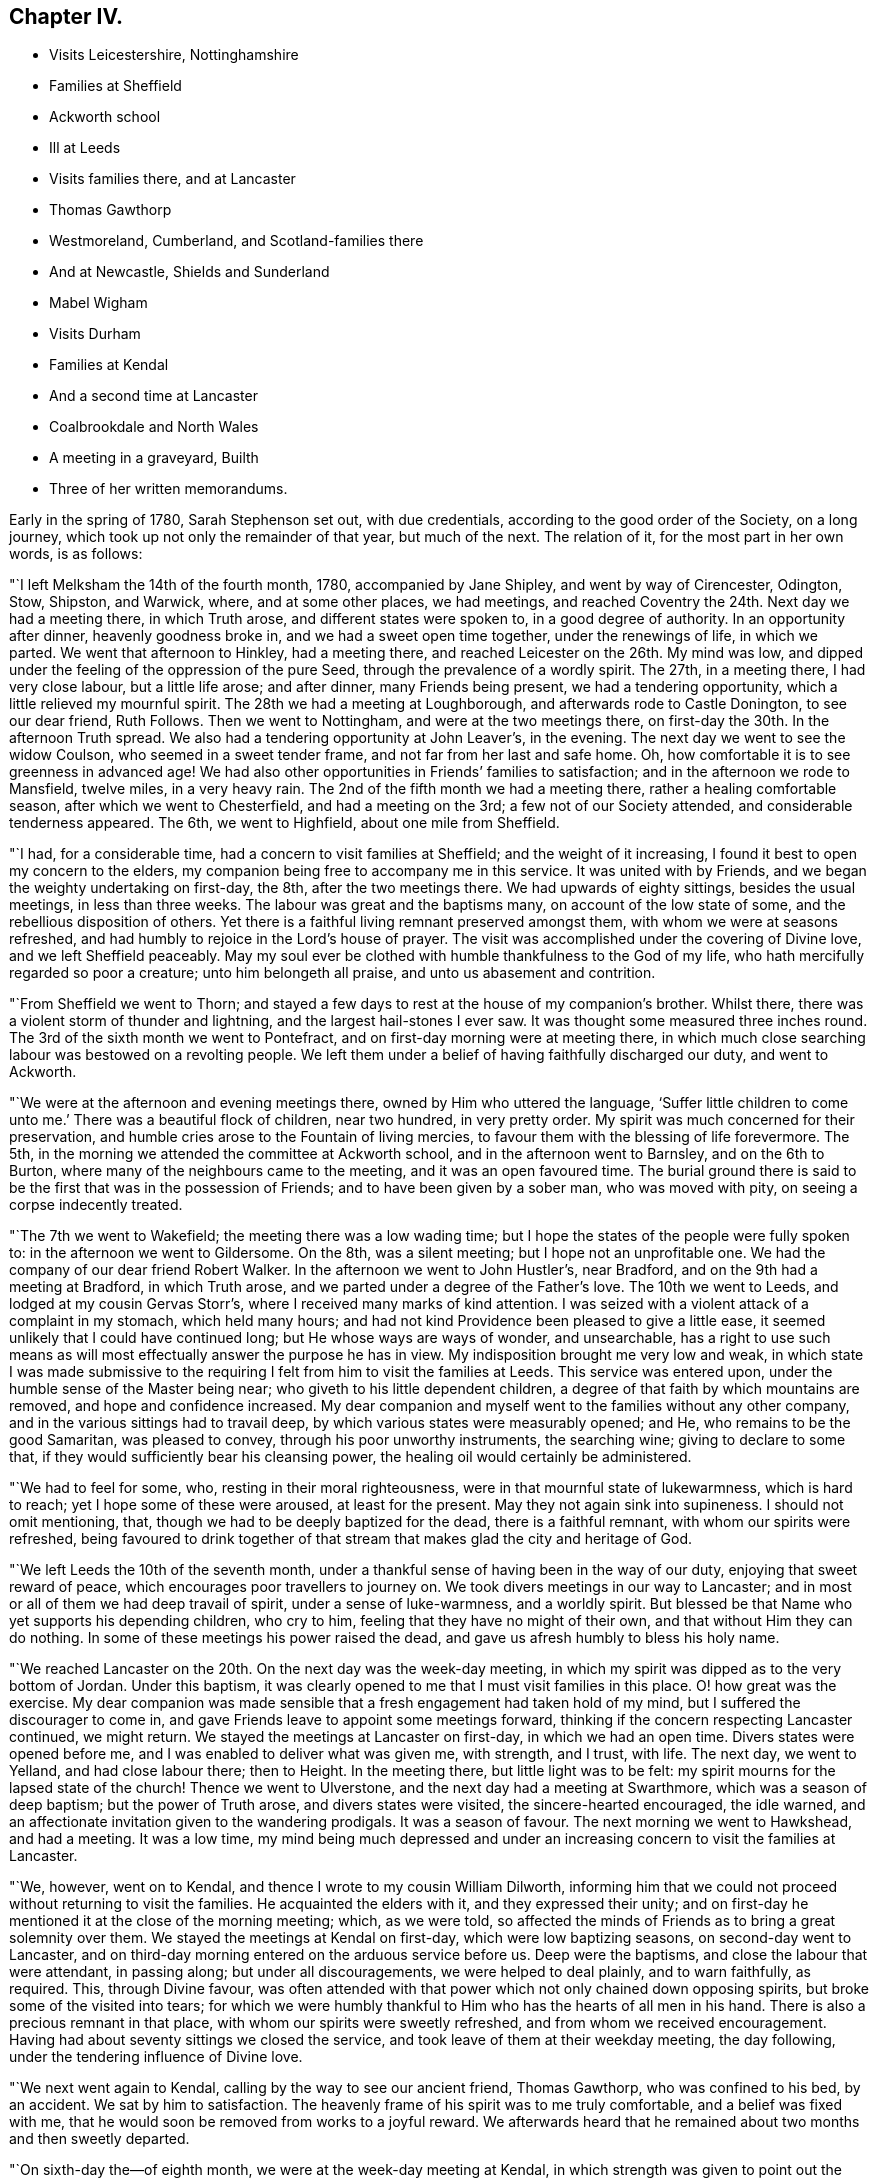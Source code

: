 == Chapter IV.

[.chapter-synopsis]
* Visits Leicestershire, Nottinghamshire
* Families at Sheffield
* Ackworth school
* Ill at Leeds
* Visits families there, and at Lancaster
* Thomas Gawthorp
* Westmoreland, Cumberland, and Scotland-families there
* And at Newcastle, Shields and Sunderland
* Mabel Wigham
* Visits Durham
* Families at Kendal
* And a second time at Lancaster
* Coalbrookdale and North Wales
* A meeting in a graveyard, Builth
* Three of her written memorandums.

Early in the spring of 1780, Sarah Stephenson set out, with due credentials,
according to the good order of the Society, on a long journey,
which took up not only the remainder of that year, but much of the next.
The relation of it, for the most part in her own words, is as follows:

"`I left Melksham the 14th of the fourth month, 1780, accompanied by Jane Shipley,
and went by way of Cirencester, Odington, Stow, Shipston, and Warwick, where,
and at some other places, we had meetings,
and reached Coventry the 24th. Next day we had a meeting there, in which Truth arose,
and different states were spoken to, in a good degree of authority.
In an opportunity after dinner, heavenly goodness broke in,
and we had a sweet open time together, under the renewings of life, in which we parted.
We went that afternoon to Hinkley, had a meeting there,
and reached Leicester on the 26th. My mind was low,
and dipped under the feeling of the oppression of the pure Seed,
through the prevalence of a wordly spirit.
The 27th, in a meeting there, I had very close labour, but a little life arose;
and after dinner, many Friends being present, we had a tendering opportunity,
which a little relieved my mournful spirit.
The 28th we had a meeting at Loughborough, and afterwards rode to Castle Donington,
to see our dear friend, Ruth Follows.
Then we went to Nottingham, and were at the two meetings there,
on first-day the 30th. In the afternoon Truth spread.
We also had a tendering opportunity at John Leaver`'s, in the evening.
The next day we went to see the widow Coulson, who seemed in a sweet tender frame,
and not far from her last and safe home.
Oh, how comfortable it is to see greenness in advanced age!
We had also other opportunities in Friends`' families to satisfaction;
and in the afternoon we rode to Mansfield, twelve miles, in a very heavy rain.
The 2nd of the fifth month we had a meeting there, rather a healing comfortable season,
after which we went to Chesterfield, and had a meeting on the 3rd;
a few not of our Society attended, and considerable tenderness appeared.
The 6th, we went to Highfield, about one mile from Sheffield.

"`I had, for a considerable time, had a concern to visit families at Sheffield;
and the weight of it increasing, I found it best to open my concern to the elders,
my companion being free to accompany me in this service.
It was united with by Friends, and we began the weighty undertaking on first-day,
the 8th, after the two meetings there.
We had upwards of eighty sittings, besides the usual meetings, in less than three weeks.
The labour was great and the baptisms many, on account of the low state of some,
and the rebellious disposition of others.
Yet there is a faithful living remnant preserved amongst them,
with whom we were at seasons refreshed,
and had humbly to rejoice in the Lord`'s house of prayer.
The visit was accomplished under the covering of Divine love,
and we left Sheffield peaceably.
May my soul ever be clothed with humble thankfulness to the God of my life,
who hath mercifully regarded so poor a creature; unto him belongeth all praise,
and unto us abasement and contrition.

"`From Sheffield we went to Thorn;
and stayed a few days to rest at the house of my companion`'s brother.
Whilst there, there was a violent storm of thunder and lightning,
and the largest hail-stones I ever saw.
It was thought some measured three inches round.
The 3rd of the sixth month we went to Pontefract,
and on first-day morning were at meeting there,
in which much close searching labour was bestowed on a revolting people.
We left them under a belief of having faithfully discharged our duty,
and went to Ackworth.

"`We were at the afternoon and evening meetings there,
owned by Him who uttered the language,
'`Suffer little children to come unto me.`' There was a beautiful flock of children,
near two hundred, in very pretty order.
My spirit was much concerned for their preservation,
and humble cries arose to the Fountain of living mercies,
to favour them with the blessing of life forevermore.
The 5th, in the morning we attended the committee at Ackworth school,
and in the afternoon went to Barnsley, and on the 6th to Burton,
where many of the neighbours came to the meeting, and it was an open favoured time.
The burial ground there is said to be the first that was in the possession of Friends;
and to have been given by a sober man, who was moved with pity,
on seeing a corpse indecently treated.

"`The 7th we went to Wakefield; the meeting there was a low wading time;
but I hope the states of the people were fully spoken to:
in the afternoon we went to Gildersome.
On the 8th, was a silent meeting; but I hope not an unprofitable one.
We had the company of our dear friend Robert Walker.
In the afternoon we went to John Hustler`'s, near Bradford,
and on the 9th had a meeting at Bradford, in which Truth arose,
and we parted under a degree of the Father`'s love.
The 10th we went to Leeds, and lodged at my cousin Gervas Storr`'s,
where I received many marks of kind attention.
I was seized with a violent attack of a complaint in my stomach, which held many hours;
and had not kind Providence been pleased to give a little ease,
it seemed unlikely that I could have continued long;
but He whose ways are ways of wonder, and unsearchable,
has a right to use such means as will most effectually answer the purpose he has in view.
My indisposition brought me very low and weak,
in which state I was made submissive to the requiring
I felt from him to visit the families at Leeds.
This service was entered upon, under the humble sense of the Master being near;
who giveth to his little dependent children,
a degree of that faith by which mountains are removed, and hope and confidence increased.
My dear companion and myself went to the families without any other company,
and in the various sittings had to travail deep,
by which various states were measurably opened; and He,
who remains to be the good Samaritan, was pleased to convey,
through his poor unworthy instruments, the searching wine;
giving to declare to some that, if they would sufficiently bear his cleansing power,
the healing oil would certainly be administered.

"`We had to feel for some, who, resting in their moral righteousness,
were in that mournful state of lukewarmness, which is hard to reach;
yet I hope some of these were aroused, at least for the present.
May they not again sink into supineness.
I should not omit mentioning, that, though we had to be deeply baptized for the dead,
there is a faithful remnant, with whom our spirits were refreshed,
being favoured to drink together of that stream that
makes glad the city and heritage of God.

"`We left Leeds the 10th of the seventh month,
under a thankful sense of having been in the way of our duty,
enjoying that sweet reward of peace, which encourages poor travellers to journey on.
We took divers meetings in our way to Lancaster;
and in most or all of them we had deep travail of spirit, under a sense of luke-warmness,
and a worldly spirit.
But blessed be that Name who yet supports his depending children, who cry to him,
feeling that they have no might of their own, and that without Him they can do nothing.
In some of these meetings his power raised the dead,
and gave us afresh humbly to bless his holy name.

"`We reached Lancaster on the 20th. On the next day was the week-day meeting,
in which my spirit was dipped as to the very bottom of Jordan.
Under this baptism, it was clearly opened to me that I must visit families in this place.
O! how great was the exercise.
My dear companion was made sensible that a fresh engagement had taken hold of my mind,
but I suffered the discourager to come in,
and gave Friends leave to appoint some meetings forward,
thinking if the concern respecting Lancaster continued, we might return.
We stayed the meetings at Lancaster on first-day, in which we had an open time.
Divers states were opened before me, and I was enabled to deliver what was given me,
with strength, and I trust, with life.
The next day, we went to Yelland, and had close labour there; then to Height.
In the meeting there, but little light was to be felt:
my spirit mourns for the lapsed state of the church!
Thence we went to Ulverstone, and the next day had a meeting at Swarthmore,
which was a season of deep baptism; but the power of Truth arose,
and divers states were visited, the sincere-hearted encouraged, the idle warned,
and an affectionate invitation given to the wandering prodigals.
It was a season of favour.
The next morning we went to Hawkshead, and had a meeting.
It was a low time,
my mind being much depressed and under an increasing
concern to visit the families at Lancaster.

"`We, however, went on to Kendal, and thence I wrote to my cousin William Dilworth,
informing him that we could not proceed without returning to visit the families.
He acquainted the elders with it, and they expressed their unity;
and on first-day he mentioned it at the close of the morning meeting; which,
as we were told,
so affected the minds of Friends as to bring a great solemnity over them.
We stayed the meetings at Kendal on first-day, which were low baptizing seasons,
on second-day went to Lancaster,
and on third-day morning entered on the arduous service before us.
Deep were the baptisms, and close the labour that were attendant, in passing along;
but under all discouragements, we were helped to deal plainly, and to warn faithfully,
as required.
This, through Divine favour,
was often attended with that power which not only chained down opposing spirits,
but broke some of the visited into tears;
for which we were humbly thankful to Him who has the hearts of all men in his hand.
There is also a precious remnant in that place,
with whom our spirits were sweetly refreshed, and from whom we received encouragement.
Having had about seventy sittings we closed the service,
and took leave of them at their weekday meeting, the day following,
under the tendering influence of Divine love.

"`We next went again to Kendal, calling by the way to see our ancient friend,
Thomas Gawthorp, who was confined to his bed, by an accident.
We sat by him to satisfaction.
The heavenly frame of his spirit was to me truly comfortable,
and a belief was fixed with me,
that he would soon be removed from works to a joyful reward.
We afterwards heard that he remained about two months and then sweetly departed.

"`On sixth-day the--of eighth month, we were at the week-day meeting at Kendal,
in which strength was given to point out the danger of a worldly spirit,
even amongst the well-minded, if not guarded against.
Next day we went to Moreland, and had a meeting, in which we were led into close labour,
and to give an awakening call to the lukewarm.
Thence we proceeded to Penrith, Terril, Mosedale, Coldbeck and Wigton,
having a meeting at each place, the latter a favoured one, in which Truth reigned.
O, how gracious and good is the Most High, to own, with his life-giving presence,
in order to gather and convince that he delights not in the death of those that die;
but that he would have all to be saved!
My mind was often mournful on account of the state of the church,
and the secret language of my soul was, '`By whom shall Jacob arise,
for he is small.`' We went on to Holm, Kirkbride, Moorhouse, Carlisle,
Sikeside and Solport, in which places we had meetings.

"`The 4th of the ninth month, we set out for Scotland, and on the 6th reached Kelso,
where we had an appointed meeting on the 7th,
a season owned by the Master of our assemblies, who graciously blessed the bread,
and handed it forth,
to the tendering of the spirits of most present before
Him who can bless the provision of Zion,
and satisfy her poor with bread, giving them afresh to trust in his holy name.
Thence we went to Edinburgh, and were at the meetings there on first-day,
a close searching time.
The next morning we set off for the north.
Having crossed Queen`'s ferry, which is about two miles over, we travelled ninety miles,
and got safe to Montrose, and thence to Stonehaven, where we had a favoured meeting.
We had afterwards an opportunity with two youths, to whom it seemed a day of visitation;
and indeed we were all tendered together, so that the current of life ran sweetly,
and warning, and caution were also given.
It was a season that I hope will not soon be forgotten.
We parted under the baptizing power of Truth, our own spirits being sweetly refreshed.

"`We then went to Aberdeen and Old Meldrum.
The two meetings at the latter place were large and satisfactory,
many of the town`'s people being there.
I felt a concern to visit the families belonging to that meeting,
with so much weight and clearness, that I dared not omit opening the matter to Friends,
who readily made way; and my dear companion and myself,
accompanied by James Anderson of Kelso, entered on that service.
The number of families was about twenty, part of them scattered about the country.
I think our good Master was pleased to give us an evidence that the engagement was right,
and was near, in his condescending love, to open the states of the different families.
I was led to deal with them in much plainness, under the covering of that gathering love,
which I felt mercifully extended to them.
O, may the labour of the Lord`'s servants,
many of whom have of late been sent amongst them, be as bread cast upon the waters,
and profitably found after many days.
I believe the good Seed is sown in many parts hereaway.
Whether it may visibly flourish, I leave;
but I believe the veil of prejudice is rent in many minds.
We finished the family visit and returned to Aberdeen with the evidence of peace,
Almighty Goodness having been mercifully near,
in a manner that reduced all within me into nothingness before him,
and led into humble adoration and silent thanksgiving.
May my soul ever live under a lively sense of his greatness, goodness and mercy,
and of my own weakness.

"`After having an appointed meeting at Aberdeen,
a season owned by the Master of our assemblies, we went to Ury,
the place where Robert Barclay, the apologist, formerly lived.
His grandson, Robert Barclay, and his wife, not members of our religious Society,
treated us with much respect.
Then we proceeded to Montrose.
The road was hilly, and the wind high and cold, which made travelling fatiguing,
but I could not think it hard, for as I rode along my cup sweetly overflowed,
so that I was thankful I was there.
May my soul never forget such seasons of favour;
but ever dwell where the Most High condescends to instruct his servants, namely,
in the humble paths of obedience; that so a happy admittance into rest,
through the mercy of our dear Redeemer, may be granted,
when time to me here shall be no more.

"`On first-day we had two public meetings at Montrose,
to which many of the town`'s people came, and behaved well.
In the morning, my spirit was deeply centered and awfully abstracted, when,
after a time of solemn silence, I felt Truth lead forth to public service; and, I think,
if ever Divine Goodness caused the stream of the ministry to flow through me,
it did so that day.
The afternoon meeting was also a season favoured by Him, who continues to own,
of every nation, tongue and people, those that fear him and work righteousness.
It was a day that called for humble thankfulness to the Lord,
who yet regards the dust of Zion, and satisfies her poor with bread.

"`The next morning we set out for Edinburgh.
In our way thither we crossed three ferries, one of them about seven miles over.
We had an old leaky boat, contrary winds, and a rough sea;
so that our passage was attended with some danger;
but through the preserving power of Him who formerly uttered the language of '`Peace,
be still,`' we were favoured to get safely on shore after a passage
of about three hours and a half My dear companion and John Rutty,
(a lad who rode before Sarah Stephenson,) were very sick,
so that they were not so sensible of the danger as I was.
Some of the waves were so great that it seemed as if we should be swallowed up in them.
In this season of danger, an inquiry took place respecting the state of my mind,
and after a little time I felt a sweet covering,
which centered my spirit in resignation to the Divine will,
under which I could do no less than bless and adore his holy name.

"`We arrived at Edinburgh on an afternoon, the next day were at the week-day meeting,
and the following day visited the families.
We had close, painful labour,
as there was in some a sorrowful departure from ancient purity.
Next day we reached Kelso, forty-one miles, and stayed the meetings on first-day:
on second-day set off for Newcastle, and got there on third-day afternoon,
about sixty-four miles.
We were about a month and two days in Scotland,
having travelled about five hundred miles, visited the six meetings,
and about twenty-six families.

"`A concern to visit the families of Newcastle Monthly Meeting came so heavily upon me,
that we laid it before Friends at their Monthly Meeting,
which was held that time at Shields; and we there entered on the service.
Our gracious Father was pleased to furnish with strength from day to day,
so that we got through there in less than a week,
and left them under the feeling of peace, the evidence of having been in the way of duty.
We next visited Newcastle, where are some valuable Friends,
with whom our spirits were many times much refreshed,
and we had some favoured meetings there.
The good hand is at work among the youth, and I think, fitting some for service.
May the good Shepherd preserve them, and not suffer the destroyer to mar the work;
but may it go forward to his praise, and to the edification of the church;
that so judges may be restored as at the first, and counsellors as at the beginning.
There are about forty families.
Our dear friend Mabel Wigham, who then lived at Newcastle, told us,
that when she heard of our coming, her prayer, with tears,
was that we might be engaged to visit families in their Monthly Meeting.
She is a noble warrior in the Lamb`'s warfare,
and seems to be more constantly dwelling with her Master than most.

"`From Newcastle, we went to Sunderland, where we were deeply baptized for the dead, and,
thereby 1 trust, fitted to labour and deal plainly; but we found a remnant,
who retain their integrity.
May they be preserved.
There were upwards of twenty families.
From Sunderland, we visited the meetings in the county of Durham.
We were at one at +++_______+++, in which the lukewarm were warned, and those,
in whose minds tender desires were raised,
were encouraged to press after the further knowledge of God, whom to know,
and Jesus Christ whom he hath sent, is life eternal.
Then we went to +++_______+++, where we had a close laborious meeting:
but there are a few who are contending for the faith.
May they be preserved steady.
We had also a meeting at +++_______+++, where some of the professors of Truth seemed hurt,
by giving way to a worldly spirit.
O, what can rouse some from their lethargic state.
May our gracious Leader be pleased to utter an effectual call,
even that power by which Lazarus was raised from the dead;
that they may not sleep the sleep of death.
How can those who, through Divine mercy, have been favoured to taste of the word of God,
and of the powers of the world to come, do less than mourn and pray for such,
when admitted to the throne of grace.

"`At this time the roads were bad, some bogs in the way, and much snow,
which made travelling difficult, and trying to tender constitutions;
but we were enabled to bear it beyond what we could expect, and got safe to Kendal.
Here I felt a necessity to open to Friends a concern that had long dwelt with me,
and many times greatly bowed my mind under that power
which baptized it into obedience to the requiring,
of visiting the families of that large meeting.
In low, doubting seasons, discouragements prevailed; but as I humbly kept to the gift,
and trusted in the giver, strength arose, and measurably dispersed the difficulties; so,
in simple obedience we proceeded in that weighty service.
Our gracious Father, being near, favoured with renewed help from day to day,
and under many deep baptisms, supported our spirits,
enabling us to minister what was opened in the deeps.
We had more than eighty opportunities, some of which, I trust,
neither the visitors nor the visited will soon forget.
May the Lord be praised, who yet condescends to make use of clay.
There is a number of valuable Friends, and some of the youth are promising.

"`We went on to Lancaster and Preston,
and at the last meeting had the company of our friends William Rathbone of Liverpool,
and William Dilworth; and there I fell an engagement to visit the families,
under the influence of that love, which enableth to search the camp, and to deal plainly.
Hence, visiting some other meetings in our way, we went to Liverpool.
My mind was dipped very low, and, under deep baptisms, we visited the families there,
in which service Divine help was near, and so we left that place peacefully;
yet with a mournful feeling of the state of things
being more painful than some years before.

"`We proceeded to Warrington, Frandley, Morley, Macclesfield and Leek.
At Morley we had a large exercising meeting;
but I was favoured with strength to discharge my duty honestly.
At Leek I parted with my companion Jane Shipley; and was joined by Martha Routh,
of Manchester, in a visit to the families of Crawshawbooth, etc.
Hence Martha Routh went home, to prepare for a journey with me through Wales.
William Rathbone went with me to Coalbrookdale,
and as I was under a concern to visit the families of that Monthly Meeting,
he felt his mind drawn to join in it.
At the close of that service Martha Routh came, and we went through Wales;
and felt our minds drawn to visit the families of
Friends in the Northern part of the principality.
I reached home, by way of Bristol, in the fifth month, 1781.`"

It does not appear that our friend kept any exact account of her journey through Wales;
yet the following is probably a relation of all the occurrences in it,
which she thought proper to note.

"`From the New Dale we went to Welch Pool, but I was very poorly in health,
having laboured hard, and taken but little rest.
I had also a violent cough, and my mind was dipped very low;
but it was kept in much patience, though the prospect of going among the Welch mountains,
in so poor a state of health, was discouraging.
Martha Routh was also poorly.`"

It appears to have been the time of some Quarterly Meeting, held that year at Welch Pool,
for she says, "`that on the 28th of the third month,
the Select Meeting began at nine o`'clock, in which some close advice was dropped.
At eleven o`'clock was the meeting for worship, in which Truth arose,
the Gospel spring being comfortably opened, by which the Seed was visited,
humble minds encouraged, and the lukewarm warned, in the awful power of Truth.
At one o`'clock was the meeting for business, and at four o`'clock,
a public meeting in the town-hall.`"

"`The 24th we rode twenty-four miles, and visited one family; the 30th to Tyddiny-gareg,
eleven miles, and visited three families, then went to Dolgelly,
and had a public meeting in the evening in the town-hall.
In this meeting Truth arose, but my mind was not clear of the people,
but felt that we must have another meeting, which was a close exercise,
as my companions expressed no concern of that sort.
Before I gave up to mention it, I was quite ill; when`" on my telling the cause,
they readily consented to stay,
and another meeting was appointed to begin at nine o`'clock on first-day morning.
We had a very solid, favoured meeting, after which my mind was much relieved.
This town is nearly surrounded by mountains, one of which, I was told,
is four miles to the top.`"

This must be spoken of the ascending road from Dolgelly.
The mountain in question is probably Cader Idris,
the perpendicular height of which is about two thousand
eight hundred feet from the level of the sea.
The last named places are in Merionethshire.

"`Those who have not been in a mountainous country,`" continues Sarah, "`I think,
can scarcely conceive the awful appearance which these prodigious hills make.
To think of our fellow creatures being scattered among them,
led me to contemplate on the greatness and goodness of God,
who careth for the workmanship of his holy hand, not only giving them food,
but contentment, and visiting with his life-giving presence,
the greatest of all blessings.

"`After dinner we rode to Llwyn du, on the coast,
where a meeting was appointed to begin at five o`'clock.
The people collected soon after we got there,
and life seemed to spread on our sitting down;
so that I hope it was to many a time of advantage.
The 3rd of the fourth month we went to Machynlleth,
where we were desirous of having a meeting, though no Friends lived there,
and accordingly one was appointed for the next morning at nine o`'clock,
to which many people came.
It was a time, in which, I think, the Gospel power was felt,
and we left the place very peaceful.
We rode that afternoon to Esgalr goch,
and visited the few families belonging to that meeting,
and had also a public meeting with them to satisfaction.
It was here that that worthy servant and minister of Jesus Christ, John Goodwin, lived;
but now the state of things in that principality is very low.
We did nearly sympathize with the few concerned ones,
for they labour under many disadvantages.

"`At Esgalr goch a cloud of distress covered my spirit,
but the cause why I thus partook of the wormwood and the gall, was hidden from me.
In this deep baptism, I felt it was a taste of what our Lord drank so very deeply of,
and I found him near in this suffering state; not to take the cup from me,
but to make my spirit more willing to drink it.
O, my soul, mayest thou love it; for herein standeth thy fellowship with God,
pure obedience in all things.

"`We next rode eight miles to Llanidloes,
where my dear companion was so ill that her recovery seemed very doubtful.
She was not at all anxious respecting it;
but to me the prospect of losing her in that lonely spot,
seemed a closer trial than that of laying down my own life.
But one morning, as I sat greatly exercised before Him who raised Lazarus from the grave,
I was led into an awful heavenly sweetness, in which I saw,
in that light that is unchangeable, that she would recover,
which greatly consolated my distressed spirit.`"

The three last named places are in Montgomeryshire.
From Llanidloes to Builth, in Brecknockshire,
the distance is not more than an easy day`'s journey;
and the latter town about seventy miles from Bristol,
a journey of a few days might bring her into the neighbourhood of her own habitation.
William Rathbone had kept them company as far as Llanidloes;
and it does not appear that they visited any meeting in South Wales.

That at Builth was a public appointed one,
of which Sarah gives nearly the following account:

"`The 6th of the fifth month we had a meeting at Builth, not in a meeting-house,
but in a very convenient graveyard.
Notice having been given in the neighbourhood some days before,
many well-behaved people came.
The ground was smooth, and of a gradual descent.
At the upper end was a stone seat all the way along,
and about the middle of it hung ivy like a canopy, under which we sat.
On both sides were stone seats, which were filled by some of the people;
while others sat on the grass.
The weather was very favourable, and beholding the gravity of the people,
and the feeling of solemnity that covered the assembly, bowed our spirits,
and led humbly to implore Him that had compassion on the multitude formerly,
and would not send them empty away,
that he would be pleased to break the bread of life amongst us, and bless it.

"`A season of favour it was, for the Lord, who hears the cry of his suppliant children,
was graciously pleased to answer our request; for which our spirits were awfully bowed,
and blessed his holy name, who is worthy forever.
When the meeting was over,
a solid elderly man came to us and said--This has been a glorious day.
Indeed the minds of many of them were affected.
We recommended them carefully and quietly to attend to what they felt.
May it please the Lord, in the aboundings of his love and mercy,
so to leaven them into his nature, that they may be sanctified throughout, in body,
soul and spirit.`"

She delivered up her certificate in the sixth month, 1781, when,
as she had done on a former occasion,
she acknowledged the support which she had experienced,
and described the services in which she had been engaged.
She particularly remarked, that she firmly believed the Seed of God was sown in Scotland,
and said that her returning through Wales,
and visiting Friends in their cottages among the mountains,
were as a cordial in her remembrance.

It was probably soon after her return from this long journey,
that she wrote the following memorandum:

"`1781.--As my soul was led into awful stillness and gathered into abasement,
I was favoured to feel that in the quiet attentive state,
the Lord is pleased to prepare the soul to hear the
language which was proclaimed by the angel,
'`Worship God;`'--awfully leading under the covering of the Holy Spirit,
to adore and worship Him, whose glory the heaven of heavens cannot contain.`"

The two following pieces will close all that remains to be added,
respecting the exercises of this devoted servant, in the year 1781.

"`Eleventh month, 1781.
My mind was stripped, and dipped exceedingly low for many days,
so that all Divine comfort seemed to have left me.
Under this proving dispensation I was tempted to believe that I was cast off;
and as this belief prevailed, the clouds of darkness and distress increased.
I then thought I should be thankful to be removed,
if I might but die like the beasts of the field.
But whilst under this distress, sitting still one evening,
the Lord was pleased to cause a perfect calm to cover my mind,
and brought before me his wonderful preservations and deliverances, one after another,
from my childhood to the present time, as clearly as if written in large characters:
at the beholding of which my soul was humbled, and faith in the mercy,
goodness and forgiveness of God, began to spring up in my soul,
and mercifully caused the clouds of despair to disperse.
I believe my being thus led to feel a state wholly stripped of hope in the mercy of God,
was in order to lead me into tender sympathy with poor souls thus tried.

"`Twelfth month, 1781.
O, that pure stream which is clear as crystal, proceeding from the throne of God,
which impregnates the soul with its precious virtue, by which it becomes heavenly, and,
in time, like the king`'s daughter, '`all glorious within!`' Thus the soul,
being espoused to Christ, how glorious the union!
Happy in time, and unspeakably glorious in eternity, where the heavenly host sing,
glory and honour, riches and power, to the Lord God and the Lamb, forevermore,
world without end!`"
